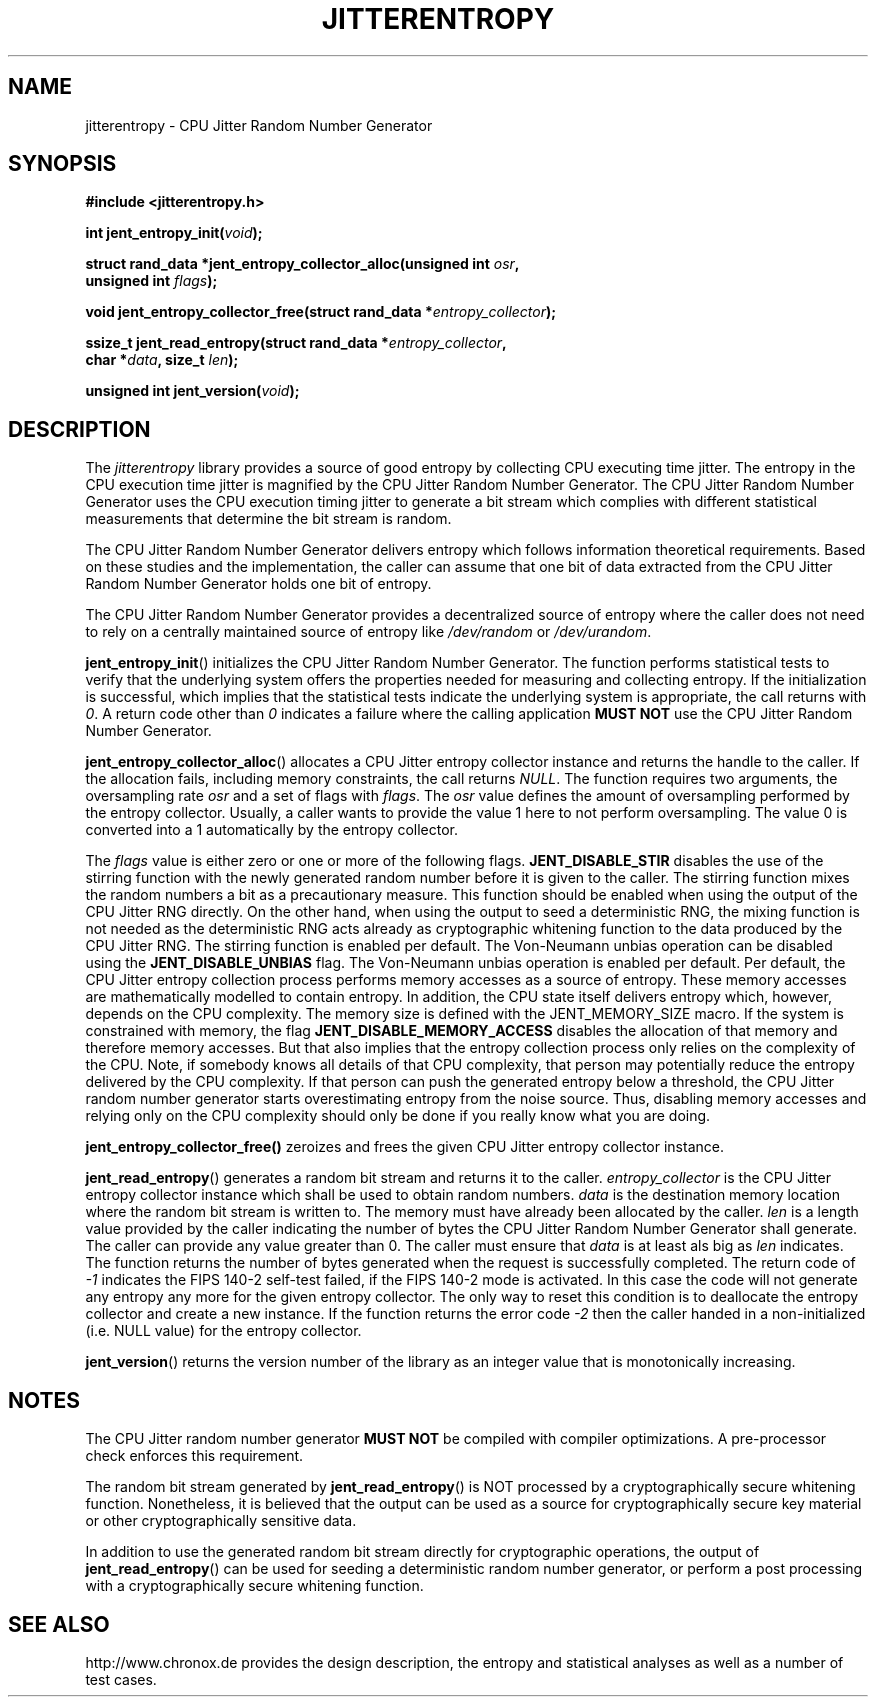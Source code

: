 .\" Copyright (c) 2013 by Stephan Mueller (smueller@chronox.de)
.\"
.\" Permission is granted to make and distribute verbatim copies of this
.\" manual provided the copyright notice and this permission notice are
.\" preserved on all copies.
.\"
.\" Permission is granted to copy and distribute modified versions of this
.\" manual under the conditions for verbatim copying, provided that the
.\" entire resulting derived work is distributed under the terms of a
.\" permission notice identical to this one.
.\"
.\" Formatted or processed versions of this manual, if unaccompanied by
.\" the source, must acknowledge the copyright and authors of this work.
.\" License.
.TH JITTERENTROPY 3  2013-05-06
.SH NAME
jitterentropy \- CPU Jitter Random Number Generator
.SH SYNOPSIS
.nf
.B #include <jitterentropy.h>
.sp
.BI "int jent_entropy_init(" void ");
.sp
.BI "struct rand_data *jent_entropy_collector_alloc(unsigned int " osr ",
.BI "                                               unsigned int " flags );
.sp
.BI "void jent_entropy_collector_free(struct rand_data *" entropy_collector );
.sp
.BI "ssize_t jent_read_entropy(struct rand_data *" entropy_collector ",
.BI "                          char *" data ", size_t " len );
.sp
.BI "unsigned int jent_version(" void ");
.fi
.SH DESCRIPTION
The
.I jitterentropy
library provides a source of good entropy by collecting CPU
executing time jitter. The entropy in the CPU execution time
jitter is magnified by the CPU Jitter Random Number Generator.
The CPU Jitter Random Number Generator uses the CPU execution
timing jitter to generate a bit stream which complies with
different statistical measurements that determine the bit
stream is random.
.LP
The CPU Jitter Random Number Generator delivers entropy which
follows information theoretical requirements. Based on these
studies and the implementation, the caller can assume that
one bit of data extracted from the CPU Jitter Random Number
Generator holds one bit of entropy.
.LP
The CPU Jitter Random Number Generator provides a decentralized
source of entropy where the caller does not need to rely
on a centrally maintained source of entropy like
.IR /dev/random
or
.IR /dev/urandom .
.LP
.BR jent_entropy_init ()
initializes the CPU Jitter Random Number Generator. The function
performs statistical tests to verify that the underlying system
offers the properties needed for measuring and collecting entropy.
If the initialization is successful, which implies that the
statistical tests indicate the underlying system is appropriate,
the call returns with
.IR 0 .
A return code other than
.IR 0
indicates a failure where the calling application
.B MUST NOT
use the CPU Jitter Random Number Generator.
.LP
.BR jent_entropy_collector_alloc ()
allocates a CPU Jitter entropy collector instance and returns the handle
to the caller. If the allocation fails, including memory
constraints, the call returns
.IR NULL .
The function requires two arguments, the oversampling rate
.IR osr
and a set of flags with
.IR flags .
The
.IR osr
value defines the amount of oversampling performed by the entropy
collector. Usually, a caller wants to provide the value 1 here to
not perform oversampling. The value 0 is converted into a 1 automatically
by the entropy collector.
.LP
The
.IR flags
value is either zero or one or more of the following flags.
.BR JENT_DISABLE_STIR
disables the use of the stirring function with the newly generated random
number before it is given to the caller. The stirring function mixes the
random numbers a bit as a precautionary measure. This function should be
enabled when using the output of the CPU Jitter RNG directly. On the other
hand, when using the output to seed a deterministic RNG, the mixing function
is not needed as the deterministic RNG acts already as cryptographic
whitening function to the data produced by the CPU Jitter RNG. The stirring
function is enabled per default. The Von-Neumann
unbias operation can be disabled using the
.BR  JENT_DISABLE_UNBIAS
flag. The Von-Neumann unbias operation is enabled per default. Per default,
the CPU Jitter entropy collection process performs memory accesses as a
source of entropy. These memory accesses are mathematically modelled to
contain entropy. In addition, the CPU state itself delivers entropy which,
however, depends on the CPU complexity. The memory size is defined with
the JENT_MEMORY_SIZE macro. If the system is constrained with memory, the flag
.BR JENT_DISABLE_MEMORY_ACCESS
disables the allocation of that memory and therefore memory accesses. But
that also implies that the entropy collection process only relies on the
complexity of the CPU. Note, if somebody knows all details of that CPU
complexity, that person may potentially reduce the entropy delivered by the CPU
complexity. If that person can push the generated entropy below a threshold,
the CPU Jitter random number generator starts overestimating entropy from the
noise source. Thus, disabling memory accesses and relying only on the CPU
complexity should only be done if you really know what you are doing.
.LP
.BR jent_entropy_collector_free()
zeroizes and frees the given CPU Jitter entropy collector instance.
.LP
.BR jent_read_entropy ()
generates a random bit stream and returns it to the caller.
.IR entropy_collector
is the CPU Jitter entropy collector instance which shall be used
to obtain random numbers.
.IR data
is the destination memory location where the random bit stream
is written to. The memory must have already been allocated by the
caller.
.IR len
is a length value provided by the caller indicating the number
of bytes the CPU Jitter Random Number Generator shall generate.
The caller can provide any value greater than 0. The caller
must ensure that
.IR data
is at least als big as
.IR len
indicates. The function returns the number of bytes generated
when the request is successfully completed. The return code of
.IR -1
indicates the FIPS 140-2 self-test failed, if the FIPS 140-2
mode is activated. In this case the code will not generate
any entropy any more for the given entropy collector. The only
way to reset this condition is to deallocate the entropy
collector and create a new instance. If the function returns
the error code
.IR -2
then the caller handed in a non-initialized (i.e. NULL value)
for the entropy collector.
.LP
.BR jent_version ()
returns the version number of the library as an integer value that is
monotonically increasing.
.PP
.SH NOTES
The CPU Jitter random number generator
.B MUST NOT
be compiled with compiler optimizations. A pre-processor check
enforces this requirement.
.LP
The random bit stream generated by
.BR jent_read_entropy ()
is NOT processed by a cryptographically secure whitening
function. Nonetheless, it is believed that the output
can be used as a source for cryptographically secure
key material or other cryptographically sensitive data.
.LP
In addition to use the generated random bit stream directly
for cryptographic operations, the output of
.BR jent_read_entropy ()
can be used for seeding a deterministic random number generator,
or perform a post processing with a cryptographically secure
whitening function.
.PP
.SH SEE ALSO
http://www.chronox.de provides the design description,
the entropy and statistical analyses as well as a number of
test cases.

